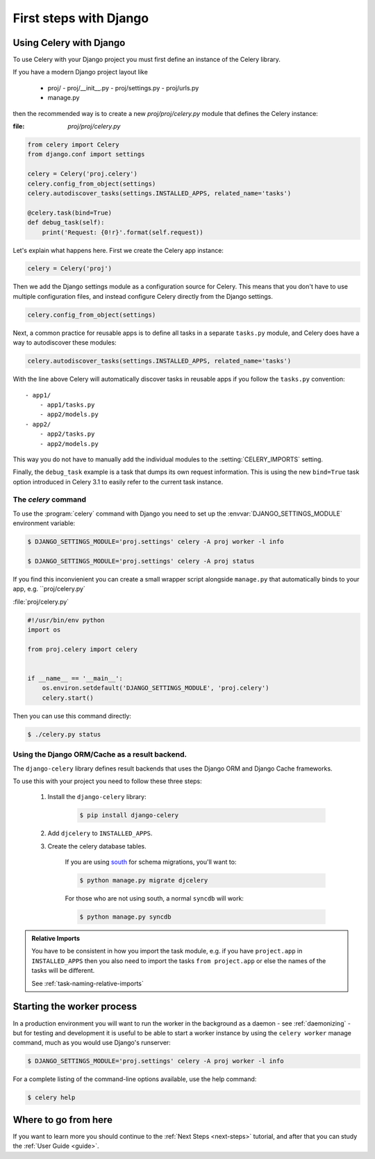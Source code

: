 .. _django-first-steps:

=========================
 First steps with Django
=========================

Using Celery with Django
========================

To use Celery with your Django project you must first define
an instance of the Celery library.

If you have a modern Django project layout like

    - proj/
      - proj/__init__.py
      - proj/settings.py
      - proj/urls.py
    - manage.py

then the recommended way is to create a new `proj/proj/celery.py` module
that defines the Celery instance:

:file: `proj/proj/celery.py`

.. code-block:: python

    from celery import Celery
    from django.conf import settings

    celery = Celery('proj.celery')
    celery.config_from_object(settings)
    celery.autodiscover_tasks(settings.INSTALLED_APPS, related_name='tasks')

    @celery.task(bind=True)
    def debug_task(self):
        print('Request: {0!r}'.format(self.request))

Let's explain what happens here.
First we create the Celery app instance:

.. code-block:: python

    celery = Celery('proj')

Then we add the Django settings module as a configuration source
for Celery.  This means that you don't have to use multiple
configuration files, and instead configure Celery directly
from the Django settings.

.. code-block:: python

    celery.config_from_object(settings)

Next, a common practice for reusable apps is to define all tasks
in a separate ``tasks.py`` module, and Celery does have a way to
autodiscover these modules:

.. code-block:: python

    celery.autodiscover_tasks(settings.INSTALLED_APPS, related_name='tasks')

With the line above Celery will automatically discover tasks in reusable
apps if you follow the ``tasks.py`` convention::

    - app1/
        - app1/tasks.py
        - app2/models.py
    - app2/
        - app2/tasks.py
        - app2/models.py

This way you do not have to manually add the individual modules
to the :setting:`CELERY_IMPORTS` setting.


Finally, the ``debug_task`` example is a task that dumps
its own request information.  This is using the new ``bind=True`` task option
introduced in Celery 3.1 to easily refer to the current task instance.


The `celery` command
--------------------

To use the :program:`celery` command with Django you need to
set up the :envvar:`DJANGO_SETTINGS_MODULE` environment variable:

.. code-block:: bash

    $ DJANGO_SETTINGS_MODULE='proj.settings' celery -A proj worker -l info

    $ DJANGO_SETTINGS_MODULE='proj.settings' celery -A proj status

If you find this inconvienient you can create a small wrapper script
alongside ``manage.py`` that automatically binds to your app, e.g. ``proj/celery.py`

:file:`proj/celery.py`

.. code-block:: python

    #!/usr/bin/env python
    import os

    from proj.celery import celery


    if __name__ == '__main__':
        os.environ.setdefault('DJANGO_SETTINGS_MODULE', 'proj.celery')
        celery.start()

Then you can use this command directly:

.. code-block:: bash

    $ ./celery.py status


Using the Django ORM/Cache as a result backend.
-----------------------------------------------

The ``django-celery`` library defines result backends that
uses the Django ORM and Django Cache frameworks.

To use this with your project you need to follow these three steps:

    1. Install the ``django-celery`` library:

        .. code-block:: bash

            $ pip install django-celery

    2. Add ``djcelery`` to ``INSTALLED_APPS``.

    3. Create the celery database tables.

        If you are using south_ for schema migrations, you'll want to:

        .. code-block:: bash

            $ python manage.py migrate djcelery

        For those who are not using south, a normal ``syncdb`` will work:

        .. code-block:: bash

            $ python manage.py syncdb

.. _south: http://pypi.python.org/pypi/South/

.. admonition:: Relative Imports

    You have to be consistent in how you import the task module, e.g. if
    you have ``project.app`` in ``INSTALLED_APPS`` then you also
    need to import the tasks ``from project.app`` or else the names
    of the tasks will be different.

    See :ref:`task-naming-relative-imports`

Starting the worker process
===========================

In a production environment you will want to run the worker in the background
as a daemon - see :ref:`daemonizing` - but for testing and
development it is useful to be able to start a worker instance by using the
``celery worker`` manage command, much as you would use Django's runserver:

.. code-block:: bash

    $ DJANGO_SETTINGS_MODULE='proj.settings' celery -A proj worker -l info

For a complete listing of the command-line options available,
use the help command:

.. code-block:: bash

    $ celery help

Where to go from here
=====================

If you want to learn more you should continue to the
:ref:`Next Steps <next-steps>` tutorial, and after that you
can study the :ref:`User Guide <guide>`.
